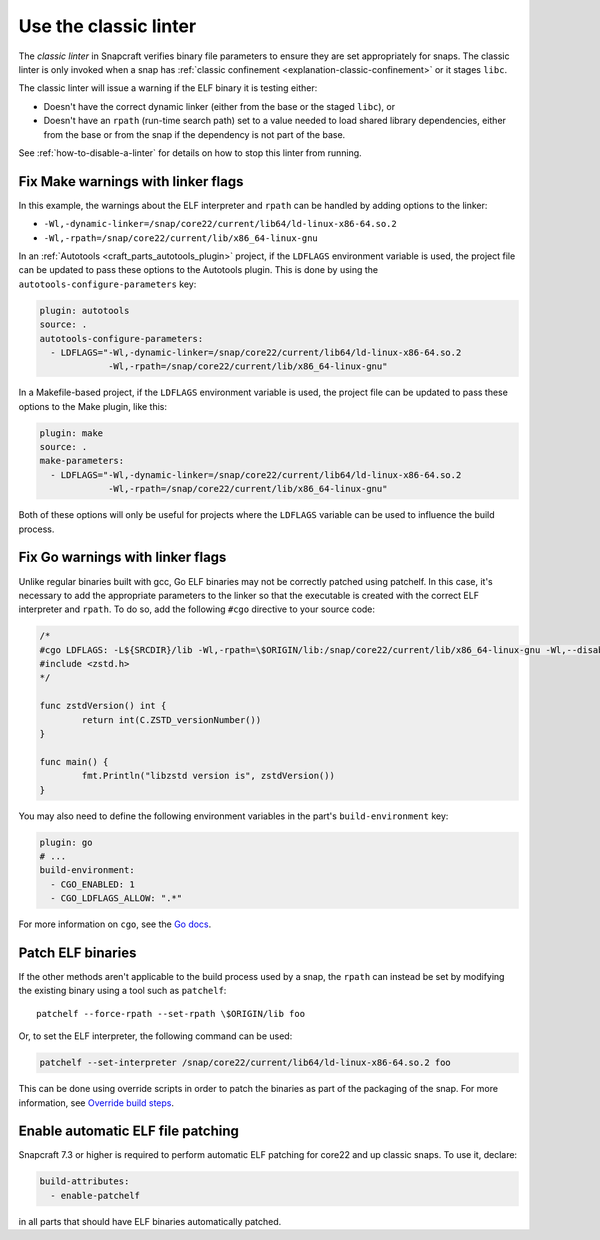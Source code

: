 .. _how-to-use-classic-linter:

Use the classic linter
======================

The *classic linter* in Snapcraft verifies binary file parameters to ensure they are set
appropriately for snaps. The classic linter is only invoked when a snap has
:ref:`classic confinement <explanation-classic-confinement>` or it stages ``libc``.

The classic linter will issue a warning if the ELF binary it is testing either:

- Doesn't have the correct dynamic linker (either from the base or the staged
  ``libc``), or
- Doesn't have an ``rpath`` (run-time search path) set to a value needed to load
  shared library dependencies, either from the base or from the snap if the dependency
  is not part of the base.

See :ref:`how-to-disable-a-linter` for details on how to stop this linter from running.


Fix Make warnings with linker flags
-----------------------------------

In this example, the warnings about the ELF interpreter and ``rpath`` can be handled by
adding options to the linker:

- ``-Wl,-dynamic-linker=/snap/core22/current/lib64/ld-linux-x86-64.so.2``
- ``-Wl,-rpath=/snap/core22/current/lib/x86_64-linux-gnu``

In an :ref:`Autotools <craft_parts_autotools_plugin>` project, if the ``LDFLAGS``
environment variable is used, the project file can be updated to pass these options to
the Autotools plugin. This is done by using the ``autotools-configure-parameters`` key:

.. code-block:: yaml

    plugin: autotools
    source: .
    autotools-configure-parameters:
      - LDFLAGS="-Wl,-dynamic-linker=/snap/core22/current/lib64/ld-linux-x86-64.so.2
                 -Wl,-rpath=/snap/core22/current/lib/x86_64-linux-gnu"

In a Makefile-based project, if the ``LDFLAGS`` environment variable is used, the
project file can be updated to pass these options to the Make plugin, like this:

.. code-block:: yaml

    plugin: make
    source: .
    make-parameters:
      - LDFLAGS="-Wl,-dynamic-linker=/snap/core22/current/lib64/ld-linux-x86-64.so.2
                 -Wl,-rpath=/snap/core22/current/lib/x86_64-linux-gnu"

Both of these options will only be useful for projects where the ``LDFLAGS`` variable
can be used to influence the build process.

Fix Go warnings with linker flags
---------------------------------

Unlike regular binaries built with gcc, Go ELF binaries may not be correctly patched
using patchelf. In this case, it's necessary to add the appropriate parameters to the
linker so that the executable is created with the correct ELF interpreter and
``rpath``. To do so, add the following ``#cgo`` directive to your source code:

.. code-block:: go

    /*
    #cgo LDFLAGS: -L${SRCDIR}/lib -Wl,-rpath=\$ORIGIN/lib:/snap/core22/current/lib/x86_64-linux-gnu -Wl,--disable-new-dtags -Wl,-dynamic-linker=/snap/core22/current/lib64/ld-linux-x86-64.so.2 -lzstd
    #include <zstd.h>
    */

    func zstdVersion() int {
            return int(C.ZSTD_versionNumber())
    }

    func main() {
            fmt.Println("libzstd version is", zstdVersion())
    }

You may also need to define the following environment variables in the part's
``build-environment`` key:

.. code-block:: yaml

    plugin: go
    # ...
    build-environment:
      - CGO_ENABLED: 1
      - CGO_LDFLAGS_ALLOW: ".*"

For more information on ``cgo``, see the `Go docs <https://pkg.go.dev/cmd/cgo>`_.

Patch ELF binaries
------------------

If the other methods aren't applicable to the build process used by a snap, the
``rpath`` can instead be set by modifying the existing binary using a tool such as
``patchelf``::

    patchelf --force-rpath --set-rpath \$ORIGIN/lib foo

Or, to set the ELF interpreter, the following command can be used:

.. code-block:: text

    patchelf --set-interpreter /snap/core22/current/lib64/ld-linux-x86-64.so.2 foo

This can be done using override scripts in order to patch the binaries as part of
the packaging of the snap. For more information, see `Override build steps
<https://snapcraft.io/docs/overrides>`_.

Enable automatic ELF file patching
----------------------------------

Snapcraft 7.3 or higher is required to perform automatic ELF patching for core22 and up
classic snaps. To use it, declare:

.. code-block:: yaml

    build-attributes:
      - enable-patchelf

in all parts that should have ELF binaries automatically patched.
